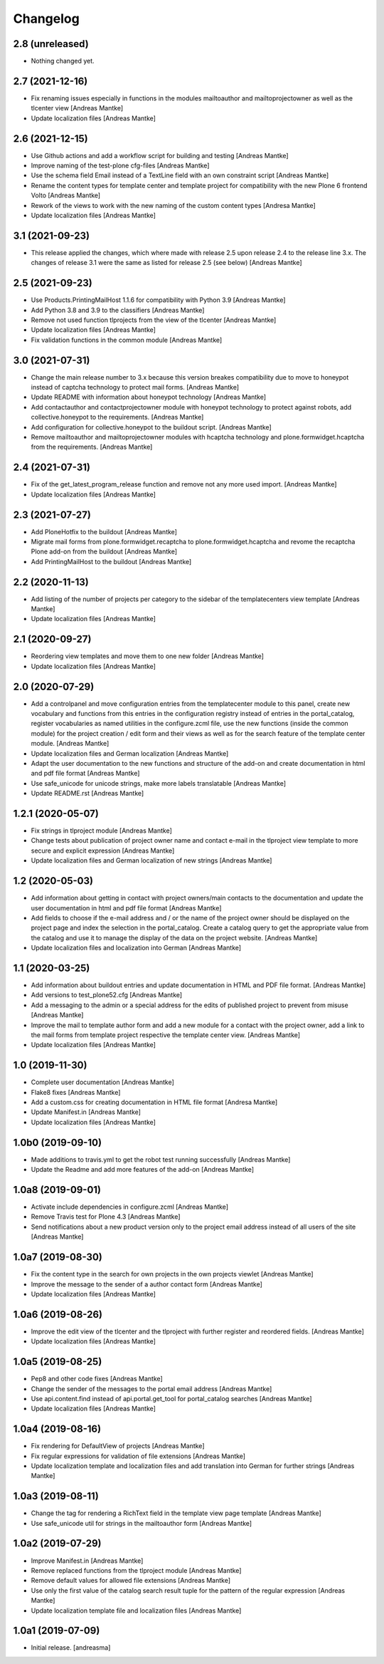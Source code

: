 Changelog
=========


2.8 (unreleased)
----------------

- Nothing changed yet.


2.7 (2021-12-16)
----------------

- Fix renaming issues especially in functions in the modules
  mailtoauthor and mailtoprojectowner as well as the
  tlcenter view [Andreas Mantke]
- Update localization files [Andreas Mantke]


2.6 (2021-12-15)
----------------

- Use Github actions and add a workflow script for building
  and testing [Andreas Mantke]
- Improve naming of the test-plone cfg-files [Andreas Mantke]
- Use the schema field Email instead of a TextLine field
  with an own constraint script [Andreas Mantke]
- Rename the content types for template center and
  template project for compatibility with the new Plone 6
  frontend Volto [Andreas Mantke]
- Rework of the views to work with the new naming of the
  custom content types [Andresa Mantke]
- Update localization files [Andreas Mantke]


3.1 (2021-09-23)
----------------

- This release applied the changes, which where made with
  release 2.5 upon release 2.4 to the release line 3.x. The
  changes of release 3.1 were the same as listed for release
  2.5 (see below) [Andreas Mantke]


2.5 (2021-09-23)
----------------

- Use Products.PrintingMailHost 1.1.6 for compatibility with
  Python 3.9 [Andreas Mantke]
- Add Python 3.8 and 3.9 to the classifiers [Andreas Mantke]
- Remove not used function tlprojects from the view of the
  tlcenter [Andreas Mantke]
- Update localization files [Andreas Mantke]
- Fix validation functions in the common module [Andreas Mantke]


3.0 (2021-07-31)
----------------

- Change the main release number to 3.x because this version
  breakes compatibility due to move to honeypot instead of
  captcha technology to protect mail forms. [Andreas Mantke]
- Update README with information about honeypot technology
  [Andreas Mantke]
- Add contactauthor and contactprojectowner module with
  honeypot technology to protect against robots, add
  collective.honeypot to the requirements. [Andreas Mantke]
- Add configuration for collective.honeypot to the
  buildout script. [Andreas Mantke]
- Remove mailtoauthor and mailtoprojectowner modules with
  hcaptcha technology and plone.formwidget.hcaptcha from
  the requirements. [Andreas Mantke]


2.4 (2021-07-31)
----------------

- Fix of the get_latest_program_release function
  and remove not any more used import. [Andreas Mantke]
- Update localization files [Andreas Mantke]


2.3 (2021-07-27)
----------------

- Add PloneHotfix to the buildout [Andreas Mantke]
- Migrate mail forms from plone.formwidget.recaptcha to
  plone.formwidget.hcaptcha and revome the recaptcha
  Plone add-on from the buildout [Andreas Mantke]
- Add PrintingMailHost to the buildout [Andreas Mantke]


2.2 (2020-11-13)
----------------

- Add listing of the number of projects per category to the sidebar of the
  templatecenters view template [Andreas Mantke]
- Update localization files [Andreas Mantke]


2.1 (2020-09-27)
----------------

- Reordering view templates and move them to one new folder [Andreas Mantke]
- Update localization files [Andreas Mantke]


2.0 (2020-07-29)
----------------

- Add a controlpanel and move configuration entries from the templatecenter
  module to this panel, create new vocabulary and functions from this
  entries in the configuration registry instead of entries in the portal_catalog,
  register vocabularies as named utilities in the configure.zcml file, use the
  new functions (inside the common module) for the project creation / edit
  form and their views as well as for the search feature of the template
  center module. [Andreas Mantke]
- Update localization files and German localization [Andreas Mantke]
- Adapt the user documentation to the new functions and structure of the
  add-on and create documentation in html and pdf file format [Andreas Mantke]
- Use safe_unicode for unicode strings, make more labels translatable [Andreas Mantke]
- Update README.rst [Andreas Mantke]


1.2.1 (2020-05-07)
------------------

- Fix strings in tlproject module [Andreas Mantke]
- Change tests about publication of project owner
  name and contact e-mail in the tlproject view template
  to more secure and explicit expression [Andreas Mantke]
- Update localization files and German localization of
  new strings [Andreas Mantke]


1.2 (2020-05-03)
----------------

- Add information about getting in contact with project owners/main
  contacts to the documentation and update the user documentation in
  html and pdf file format [Andreas Mantke]
- Add fields to choose if the e-mail address and / or the name of the
  project owner should be displayed on the project page and index the
  selection in the portal_catalog. Create a catalog query to get the
  appropriate value from the catalog and use it to manage the display
  of the data on the project website. [Andreas Mantke]
- Update localization files and localization into German [Andreas Mantke]


1.1 (2020-03-25)
----------------

- Add information about buildout entries and update documentation
  in HTML and PDF file format. [Andreas Mantke]
- Add versions to test_plone52.cfg [Andreas Mantke]
- Add a messaging to the admin or a special address for the
  edits of published project to prevent from misuse [Andreas Mantke]
- Improve the mail to template author form and add a new module for a
  contact with the project owner, add a link to the mail forms from
  template project respective the template center view. [Andreas Mantke]
- Update localization files [Andreas Mantke]


1.0 (2019-11-30)
----------------

- Complete user documentation [Andreas Mantke]
- Flake8 fixes [Andreas Mantke]
- Add a custom.css for creating documentation in HTML file
  format [Andresa Mantke]
- Update Manifest.in [Andreas Mantke]
- Update localization files [Andreas Mantke]


1.0b0 (2019-09-10)
------------------

- Made additions to travis.yml to get the robot test running
  successfully [Andreas Mantke]
- Update the Readme and add more features of the add-on [Andreas Mantke]


1.0a8 (2019-09-01)
------------------

- Activate include dependencies in configure.zcml [Andreas Mantke]
- Remove Travis test for Plone 4.3 [Andreas Mantke]
- Send notifications about a new product version only to the
  project email address instead of all users of the site [Andreas Mantke]


1.0a7 (2019-08-30)
------------------

- Fix the content type in the search for own projects in the
  own projects viewlet [Andreas Mantke]
- Improve the message to the sender of a author contact
  form [Andreas Mantke]
- Update localization files [Andreas Mantke]


1.0a6 (2019-08-26)
------------------

- Improve the edit view of the tlcenter and the tlproject
  with further register and reordered fields. [Andreas Mantke]
- Update localization files [Andreas Mantke]


1.0a5 (2019-08-25)
------------------

- Pep8 and other code fixes [Andreas Mantke]
- Change the sender of the messages to the portal email
  address [Andreas Mantke]
- Use api.content.find instead of api.portal.get_tool for
  portal_catalog searches [Andreas Mantke]
- Update localization files [Andreas Mantke]


1.0a4 (2019-08-16)
------------------

- Fix rendering for DefaultView of projects [Andreas Mantke]
- Fix regular expressions for validation of file extensions [Andreas Mantke]
- Update localization template and localization files and add
  translation into German for further strings [Andreas Mantke]


1.0a3 (2019-08-11)
------------------

- Change the tag for rendering a RichText field in the template
  view page template [Andreas Mantke]
- Use safe_unicode util for strings in the mailtoauthor
  form [Andreas Mantke]


1.0a2 (2019-07-29)
------------------

- Improve Manifest.in [Andreas Mantke]
- Remove replaced functions from the tlproject module [Andreas Mantke]
- Remove default values for allowed file extensions [Andreas Mantke]
- Use only the first value of the catalog search result tuple
  for the pattern of the regular expression [Andreas Mantke]
- Update localization template file and localization
  files [Andreas Mantke]


1.0a1 (2019-07-09)
------------------

- Initial release.
  [andreasma]
